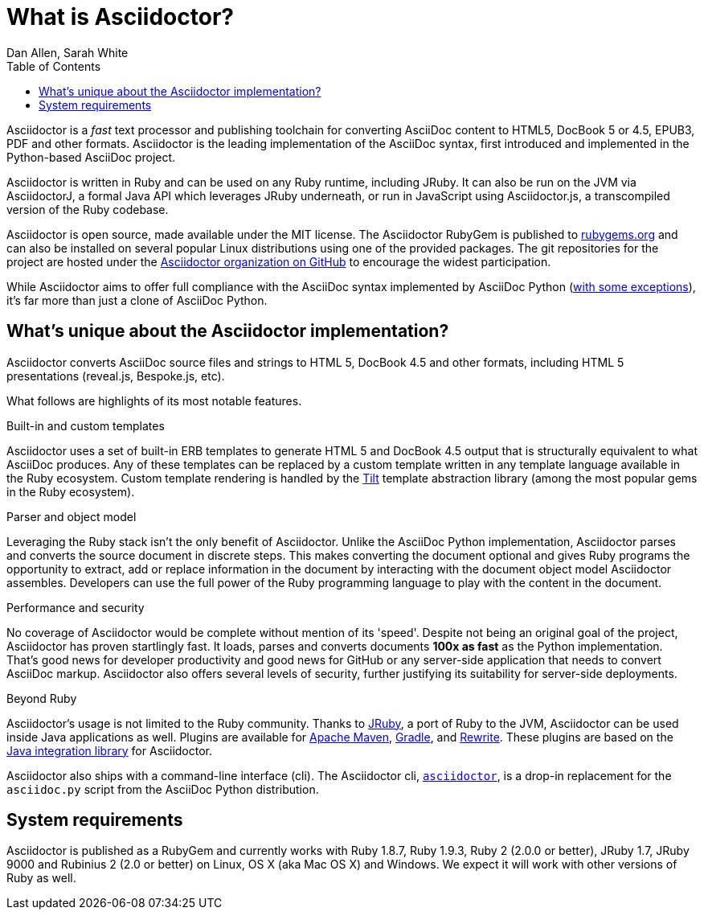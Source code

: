 = What is Asciidoctor?
Dan Allen, Sarah White
:page-layout: docs
ifndef::env-site[]
:toc: left
:idprefix:
:idseparator: -
endif::[]
:gh-org: https://github.com/asciidoctor

Asciidoctor is a _fast_ text processor and publishing toolchain for converting AsciiDoc content to HTML5, DocBook 5 or 4.5, EPUB3, PDF and other formats.
Asciidoctor is the leading implementation of the AsciiDoc syntax, first introduced and implemented in the Python-based AsciiDoc project.

Asciidoctor is written in Ruby and can be used on any Ruby runtime, including JRuby.
It can also be run on the JVM via AsciidoctorJ, a formal Java API which leverages JRuby underneath, or run in JavaScript using Asciidoctor.js, a transcompiled version of the Ruby codebase.

Asciidoctor is open source, made available under the MIT license.
The Asciidoctor RubyGem is published to http://rubygems.org/gems/asciidoctor[rubygems.org] and can also be installed on several popular Linux distributions using one of the provided packages.
The git repositories for the project are hosted under the {gh-org}[Asciidoctor organization on GitHub] to encourage the widest participation.

While Asciidoctor aims to offer full compliance with the AsciiDoc syntax implemented by AsciiDoc Python (https://asciidoctor.org/docs/asciidoc-asciidoctor-diffs[with some exceptions]), it's far more than just a clone of AsciiDoc Python.

== What's unique about the Asciidoctor implementation?

Asciidoctor converts AsciiDoc source files and strings to HTML 5, DocBook 4.5 and other formats, including HTML 5 presentations (reveal.js, Bespoke.js, etc).

What follows are highlights of its most notable features.

.Built-in and custom templates
Asciidoctor uses a set of built-in ERB templates to generate HTML 5 and DocBook 4.5 output that is structurally equivalent to what AsciiDoc produces.
Any of these templates can be replaced by a custom template written in any template language available in the Ruby ecosystem.
Custom template rendering is handled by the https://github.com/rtomayko/tilt[Tilt] template abstraction library (among the most popular gems in the Ruby ecosystem).

.Parser and object model
Leveraging the Ruby stack isn't the only benefit of Asciidoctor.
Unlike the AsciiDoc Python implementation, Asciidoctor parses and converts the source document in discrete steps.
This makes converting the document optional and gives Ruby programs the opportunity to extract, add or replace information in the document by interacting with the document object model Asciidoctor assembles.
Developers can use the full power of the Ruby programming language to play with the content in the document.

.Performance and security
No coverage of Asciidoctor would be complete without mention of its 'speed'.
Despite not being an original goal of the project, Asciidoctor has proven startlingly fast.
It loads, parses and converts documents *100x as fast* as the Python implementation.
That's good news for developer productivity and good news for GitHub or any server-side application that needs to convert AsciiDoc markup.
Asciidoctor also offers several levels of security, further justifying its suitability for server-side deployments.

.Beyond Ruby
Asciidoctor's usage is not limited to the Ruby community.
Thanks to http://jruby.org[JRuby], a port of Ruby to the JVM, Asciidoctor can be used inside Java applications as well.
Plugins are available for {gh-org}/asciidoctor-maven-plugin[Apache Maven], {gh-org}/asciidoctor-gradle-plugin[Gradle], and https://github.com/ocpsoft/rewrite/tree/master/transform-markup[Rewrite].
These plugins are based on the {gh-org}/asciidoctor-java-integration[Java integration library] for Asciidoctor.

Asciidoctor also ships with a command-line interface (cli).
The Asciidoctor cli, link:/man/asciidoctor/[`asciidoctor`], is a drop-in replacement for the `asciidoc.py` script from the AsciiDoc Python distribution.

== System requirements

Asciidoctor is published as a RubyGem and currently works with Ruby 1.8.7, Ruby 1.9.3, Ruby 2 (2.0.0 or better), JRuby 1.7, JRuby 9000 and Rubinius 2 (2.0 or better) on Linux, OS X (aka Mac OS X) and Windows.
We expect it will work with other versions of Ruby as well.
